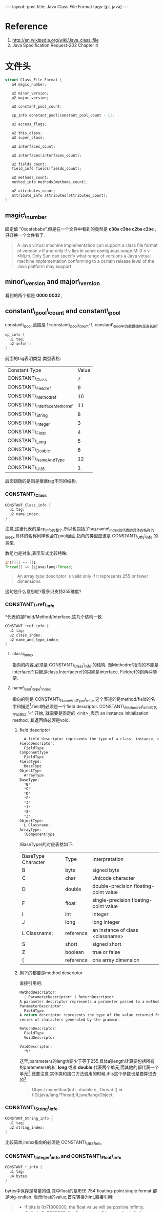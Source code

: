 #+BEGIN_HTML
---
layout: post
title: Java Class File Format
tags: [pl, java]
---
#+END_HTML


* Reference
1. http://en.wikipedia.org/wiki/Java_class_file
2. Java Specification Request-202 Chapter 4


* 文件头
#+BEGIN_SRC c
struct Class_File_Format {
   u4 magic_number;   
 
   u2 minor_version;   
   u2 major_version;   
 
   u2 constant_pool_count;   
 
   cp_info constant_pool[constant_pool_count - 1];
 
   u2 access_flags;
 
   u2 this_class;
   u2 super_class;
 
   u2 interfaces_count;   
 
   u2 interfaces[interfaces_count];
 
   u2 fields_count;   
   field_info fields[fields_count];
 
   u2 methods_count;
   method_info methods[methods_count];
 
   u2 attributes_count;   
   attribute_info attributes[attributes_count];
}
#+END_SRC
** magic\_number
   固定值 "0xcafebabe",但是在一个文件中看到的竟然是 *c38a c3be c2ba c2be* ,只好换一个文件看了.
#+begin_quote 
  A Java virtual machine implementation can support a class
ﬁle format of version v if and only if v lies in some contiguous
range Mi.0 ≤ v ≤Mj.m. Only Sun can specify what range of
versions a Java virtual machine implementation conforming to a
certain release level of the Java platform may support.
#+end_quote

** minor\_version and major\_version
   看到的两个都是 *0000 0032* ,

** constant\_pool\_count and constant\_pool
   constant\_pool 范围是 1~constant\_pool\_count-1,
   constant\_pool中的数据结构是变长的:
#+BEGIN_SRC c
cp_info {
  u1 tag;
  u2 info[];
}
#+END_SRC
   前面的tag表明类型.类型表格:

| Constant Type               | Value |
| CONSTANT\_Class             |     7 |
| CONSTANT\_Fieldref          |     9 |
| CONSTANT\_Methodref         |    10 |
| CONSTANT\_InterfaceMethorref |    11 |
| CONSTANT\_String            |     8 |
| CONSTANT\_Integer           |     3 |
| CONSTANT\_Float             |     4 |
| CONSTANT\_Long              |     5 |
| CONSTANT\_Double            |     6 |
| CONSTANT\_NameAndType       |    12 |
| CONSTANT\_Utf8              |     1 |
   后面跟随的是则是根据tag不同的结构.

*** CONSTANT\_Class
#+BEGIN_SRC c
CONSTANT_Class_info {
  u1 tag;
  u2 name_index;
}
#+END_SRC
    注意,这里代表的是cp_info的整个,所以也包括了tag.name\_index则代表的具体的名称的index,具体的名称同样也会在pool里面,指向的类型应该是 CONSTANT\_Utf8\_info 的类型.

    数组也是对象,表示形式比较特殊:
#+BEGIN_SRC java
int[][] => [[I
Thread[] => [Ljava/lang/Thread;
#+END_SRC
#+begin_quote 
An array type descriptor is valid only if it represents 255 or fewer dimensions.
#+end_quote
    这句是什么意思呢?最多只支持255维度?

*** CONSTANT\_*ref\_info
    *代表的是Field/Method/Interface,这几个结构一致.
#+BEGIN_SRC c
CONSTANT_*ref_info {
  u1 tag;
  u2 class_index;
  u2 name_and_type_index;
}
#+END_SRC
**** class\_index
     指向的内容,必须是 CONSTANT\_Class\_info 的结构. 而Methodref指向的不能是interface而只能是class.Interfaceref的只能是interface. Fieldref的则两种随便.

**** name\_and\_type\_index
     指向的则是 CONSTANT\_NameAndType\_info, 这个表述的是method/field的名字和描述[fn:1].field的必须是一个field descriptor. CONSTANT\_Methodref\_info的名字如果以 '<' 开始, 就需要是固定的 <init> ,表示 an instance initialization method, 其返回值必须是void.
***** field descriptor
#+BEGIN_SRC c
  A field descriptor represents the type of a class, instance, or local variable. It is a series of characters generated by the grammar
FieldDescriptor:
  FieldType
ComponentType:
  FieldType
FieldType:
  BaseType
ObjectType
  ArrayType
BaseType:
  *B*
  *C*
  *D*
  *F*
  *I*
  *J*
  *S*
  *Z*
ObjectType:
  L Classname;
ArrayType:
  [ComponentType
#+END_SRC

      /BaseType/的对应表格如下:
      | BaseType Character | Type      | Interpretation                        |
      | B                  | byte      | signed byte                           |
      | C                  | char      | Unicode character                     |
      | D                  | double    | double-precision floating-point value |
      | F                  | float     | single-precision floating-point value |
      | I                  | int       | integer                               |
      | J                  | long      | long integer                          |
      | L Classname;       | reference | an instance of class <classname>      |
      | S                  | short     | signed short                          |
      | Z                  | boolean   | true or false                         |
      | [                  | reference | one array dimension                   |

***** 剩下的都要是method descriptor
      直接引用吧:
#+BEGIN_SRC c 
MethodDescriptor:
  ( ParameterDescriptor* ) ReturnDescriptor
A parameter descriptor represents a parameter passed to a method:
ParameterDescriptor:
  FieldType
A return descriptor represents the type of the value returned from a method. It is a
series of characters generated by the grammar:

ReturnDescriptor:
  FieldType
  VoidDescriptor

VoidDescriptor:
  *V*
#+END_SRC
这里,parameters的length要少于等于255.具体的length计算要包括所有的parameters的和, *long* 或者 *double* 代表两个单元,而其他的都代表一个单元[fn:2].还要注意,实体类和接口方法调用的时候,this这个参数也是要算进去的[fn:3].

#+begin_quote 
  Object mymethod(int i, double d, Thread t)
=> (IDLjava/lang/Thread;)Ljava/lang/Object;
#+end_quote

*** CONSTANT\_String\_info
#+BEGIN_SRC c
CONSTANT_String_info {
  u1 tag;
  u2 string_index;
}
#+END_SRC

比较简单,index指向的必须是 CONSTANT\_Utf8\_info

*** CONSTANT\_Integer\_info and CONSTANT\_Float\_info
#+BEGIN_SRC c
CONSTANT_*_info {
  u1 tag;
  u4 bytes;
}
#+END_SRC

bytes中保存是常量的值,其中float的是IEEE 754 floating-point single format.都是big-endian.
表示float的value,首先转换为int,直接引用:
#+begin_quote 
+ If bits is 0x7f800000, the float value will be positive inﬁnity.
+ If bits is 0xff800000, the float value will be negative inﬁnity.
+ If bits is in the range 0x7f800001 through 0x7fffffff or in the range 0xff800001 through 0xffffffff, the float value will be NaN.
+ In all other cases, let s, e, and m be three values that might be computed from bits:
  + int s = ((bits >> 31) == 0) ? 1 : -1;
  + int e = ((bits >> 23) & 0xff);
  + int m = (e == 0) ?
       (bits & 0x7fffff) << 1 :
       (bits & 0x7fffff) | 0x800000;
  + Then the float value equals the result of the mathematical expression . s * m* 2^(e-150)
#+end_quote

*** CONSTANT\_Long\_info and CONSTANT\_Double\_info
#+BEGIN_SRC c
CONSTANT_*_info {
  u1 tag;
  u4 high_bytes;
  u4 low_bytes;
}
#+END_SRC

这里计算index有个特殊情况,这两个结构一次占用两个位置.
#+BEGIN_SRC c
All 8-byte constants take up two entries in the constant_pool table of the class
ﬁle. If a CONSTANT_Long_info or CONSTANT_Double_info structure is the item
in the constant_pool table at index n, then the next usable item in the pool is
located at index n +2. The constant_pool index n +1 must be valid but is
considered unusable.
#+END_SRC
基本类似上面的integer和float,只不过长度加多了.有关double的确定也是一样:
#+begin_quote 
+ If bits is 0x7ff0000000000000L, the double value will be positive inﬁnity.
+ If bits is 0xfff0000000000000L, the double value will be negative inﬁnity.
+ If bits is in the range 0x7ff0000000000001L through 0x7fffffffffffffffL or in the range 0xfff0000000000001L through 0xffffffffffffffffL, the double value will be NaN.
+ In all other cases, let s, e, and m be three values that might be computed from bits:
  + int s = ((bits >> 63) == 0) ? 1 : -1;
  + int e = (int)((bits >> 52) & 0x7ffL);
  + long m = (e == 0) ?
        (bits & 0xfffffffffffffL) << 1 :
        (bits & 0xfffffffffffffL) | 0x10000000000000L;
  + Then the ﬂoating-point value equals the double value of the mathematical expression s*m*2^(e-1075)

#+end_quote

*** CONSTANT\_NameAndType\_info
#+BEGIN_SRC c
CONSTANT_NameAndType_info {
  u1 tag;
  u2 name_index;
  u2 descriptor_index;
}
#+END_SRC
index指向的都是 CONSTANT\_Utf8\_info,一个是名字,一个是 descriptor.
*** CONSTANT\_Utf8\_info
#+begin_quote 
The CONSTANT\_Utf8\_info structure is used to represent constant string values.String content is encoded in /modified/ UTF-8.
#+end_quote
和标准的UTF-8有小不同:
#+begin_quote 
There are two differences between this format and the “standard” UTF-8 format.
First, the null character (char)0 is encoded using the 2-byte format rather than
the 1-byte format, so that modiﬁed UTF-8 strings never have embedded nulls.
Second, only the 1-byte, 2-byte, and 3-byte formats of standard UTF-8 are used.
The Java VM does not recognize the four-byte format of standard UTF-8; it uses
its own two-times-three-byte format instead.
#+end_quote
结构如下:
#+BEGIN_SRC c
CONSTANT_Utf8_info {
  u1 tag;
  u2 length;
  u1 bytes[length];
}
#+END_SRC
没有可以多废话,很明显,限制条件是,不能是0 和 range(0xf0, 0xff)[fn:4]

** 扯远了,要回来了,access\_flags
   列表就可以,如下:
   | Flag Name      |  Value | Intepretation                                                                     |
   | ACC\_PUBLIC    | 0x0001 | Declared public; may be accessed from outside its package.                        |
   | ACC\_FINAL     | 0x0010 | Declared final; no subclasses allowed.                                            |
   | ACC\_SUPER     | 0x0020 | Treat superclass methods specially when invoked by the invokespecial instruction. |
   | ACC\_INTERFACE | 0x0200 | Is an interface, not a class.                                                     |
   | ACC\_ABSTRACT  | 0x0400 | Declared abstract; must not be instantiated.                                      |
   | ACC\_SYNTHETIC | 0x1000 | Declared synthetic; Not present in the source code.                               |
   | ACC\_ANNOTATION | 0x2000 | Declared as an annotation type.                                                   |
   | ACC\_ENUM      | 0x4000 | Declared as an enum type.                                                         | 
  看位置就可以知道,几个flag可以同时存在,interface必须也要有abstract,annotation有了就要有interface.

  super的用来向上兼容,新编译器都应该直接设置.应该是为了 invokespecial 这个指令.

** this\_index
   指向pool里面的CONSTANT_Class_info类型.
** super\_class
   除了object都要有,这是废话.不能是final的,这也是废话.interface的都要指向object,这个算不是废话.
** interfaces\_count and interfaces[]
   顺序是代码中的从左到右,或者是direct superinterface.指向的,自然是pool里面的东西.
** fields\_count and fields[]
   其中的field是field\_info结构
*** field\_info
#+BEGIN_SRC c
field_info {
 u2 access_flags;
 u2 name_index;
 u2 descriptor_index;
 u2 attributes_count;
 attribute_info attributes[attributes_count];
}
#+END_SRC
主要就是 attribute\_info ,结构:
#+BEGIN_SRC c
attribute_info {
  u2 attribute_name_index;
  u4 attribute_length;
  u1 info[attribute_length];
}
#+END_SRC
有predefined的,SourceFile,ConstantValue,Code,StackMapTable,Exceptions,InnerClasses,EnclosingMethod, Synthetic, Signature,
LineNumberTable, LocalVariableTable and Deprecated...后面太多了,不看了.
** method\_count and methods[]
   methods里面存了所有的方法,除了superclass和superinterface的方法.
** attributes\_count and attributes[]

* Footnotes

[fn:1] 描述是什么东西?Doc?

[fn:2] 为什么double和long有特殊呢?

[fn:3] 原来Java也是要传this的......

[fn:4] 这个区间到底是开是闭没说,估计应该是闭区间.

    

